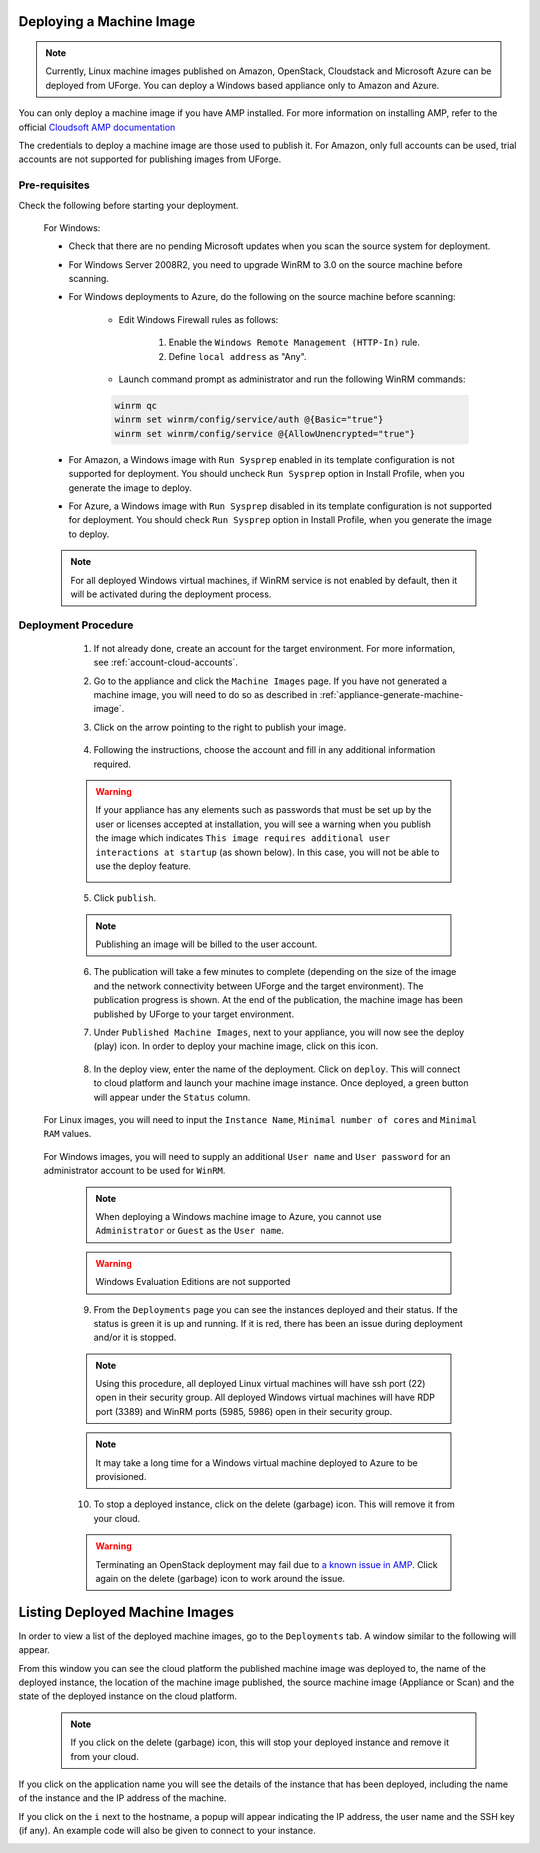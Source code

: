 .. Copyright 2018-2019 FUJITSU LIMITED

.. _deploy-machine-image:

Deploying a Machine Image
--------------------------

.. note:: Currently, Linux machine images published on Amazon, OpenStack, Cloudstack and Microsoft Azure can be deployed from UForge. You can deploy a Windows based appliance only to Amazon and Azure.

You can only deploy a machine image if you have AMP installed. For more information on installing AMP, refer to the official `Cloudsoft AMP documentation <https://docs.cloudsoft.io/>`_

The credentials to deploy a machine image are those used to publish it.
For Amazon, only full accounts can be used, trial accounts are not supported for publishing images from UForge.

Pre-requisites
~~~~~~~~~~~~~~~

Check the following before starting your deployment.

	For Windows:

	* Check that there are no pending Microsoft updates when you scan the source system for deployment.
	* For Windows Server 2008R2, you need to upgrade WinRM to 3.0 on the source machine before scanning.
	* For Windows deployments to Azure, do the following on the source machine before scanning:

		* Edit Windows Firewall rules as follows:

			#. Enable the ``Windows Remote Management (HTTP-In)`` rule.
			#. Define ``local address`` as "Any".

		* Launch command prompt as administrator and run the following WinRM commands:

		.. code-block:: shell

			winrm qc
			winrm set winrm/config/service/auth @{Basic="true"}
			winrm set winrm/config/service @{AllowUnencrypted="true"}


	* For Amazon, a Windows image with ``Run Sysprep`` enabled in its template configuration is not supported for deployment. You should uncheck ``Run Sysprep`` option in Install Profile, when you generate the image to deploy.
	* For Azure, a Windows image with ``Run Sysprep`` disabled in its template configuration is not supported for deployment. You should check ``Run Sysprep`` option in Install Profile, when you generate the image to deploy.

	.. note:: For all deployed Windows virtual machines, if WinRM service is not enabled by default, then it will be activated during the deployment process.


Deployment Procedure
~~~~~~~~~~~~~~~~~~~~

	1. If not already done, create an account for the target environment.  For more information, see :ref:`account-cloud-accounts`.
	2. Go to the appliance and click the ``Machine Images`` page. If you have not generated a machine image, you will need to do so as described in :ref:`appliance-generate-machine-image`.

	3. Click on the arrow pointing to the right to publish your image.

		.. image:: /images/machine-image-publish.png

	4. Following the instructions, choose the account and fill in any additional information required.

	.. warning:: If your appliance has any elements such as passwords that must be set up by the user or licenses accepted at installation, you will see a warning when you publish the image which indicates ``This image requires additional user interactions at startup`` (as shown below). In this case, you will not be able to use the deploy feature.

		.. image:: /images/machine-image-deploy-warning.png

	5. Click ``publish``.

	.. note:: Publishing an image will be billed to the user account.

	6. The publication will take a few minutes to complete (depending on the size of the image and the network connectivity between UForge and the target environment). The publication progress is shown. At the end of the publication, the machine image has been published by UForge to your target environment.

	7. Under ``Published Machine Images``, next to your appliance, you will now see the deploy (play) icon. In order to deploy your machine image, click on this icon.

		.. image:: /images/machine-image-deploy-icon.png

	8. In the deploy view, enter the name of the deployment. Click on ``deploy``. This will connect to cloud platform and launch your machine image instance. Once deployed, a green button will appear under the ``Status`` column.

    For Linux images, you will need to input the ``Instance Name``, ``Minimal number of cores`` and ``Minimal RAM`` values.

		.. image:: /images/machine-image-deploy-popup-linux.png

    For Windows images, you will need to supply an additional ``User name`` and ``User password`` for an administrator account to be used for ``WinRM``.
        
		.. image:: /images/machine-image-deploy-popup-windows.png

	.. note:: When deploying a Windows machine image to Azure, you cannot use ``Administrator`` or ``Guest`` as the ``User name``.

	.. warning:: Windows Evaluation Editions are not supported

	9. From the ``Deployments`` page you can see the instances deployed and their status. If the status is green it is up and running. If it is red, there has been an issue during deployment and/or it is stopped.

		.. image:: /images/machine-image-deploy-status.png

	.. note:: Using this procedure, all deployed Linux virtual machines will have ssh port (22) open in their security group. All deployed Windows virtual machines will have RDP port (3389) and WinRM ports (5985, 5986) open in their security group.

	.. note:: It may take a long time for a Windows virtual machine deployed to Azure to be provisioned.

	10. To stop a deployed instance, click on the delete (garbage) icon. This will remove it from your cloud.

	.. warning:: Terminating an OpenStack deployment may fail due to `a known issue in AMP <https://issues.apache.org/jira/browse/JCLOUDS-1318>`_. Click again on the delete (garbage) icon to work around the issue.


.. _list-deployment:

Listing Deployed Machine Images
-------------------------------

In order to view a list of the deployed machine images, go to the ``Deployments`` tab. A window similar to the following will appear.

.. image:: /images/deployment-list.png

From this window you can see the cloud platform the published machine image was deployed to, the name of the deployed instance, the location of the machine image published, the source machine image (Appliance or Scan) and the state of the deployed instance on the cloud platform.

	.. note:: If you click on the delete (garbage) icon, this will stop your deployed instance and remove it from your cloud.

If you click on the application name you will see the details of the instance that has been deployed, including the name of the instance and the IP address of the machine.

.. image:: /images/deployment-info.png

If you click on the ``i`` next to the hostname, a popup will appear indicating the IP address, the user name and the SSH key (if any). An example code will also be given to connect to your instance.

.. image:: /images/deployment-info-popup.png

